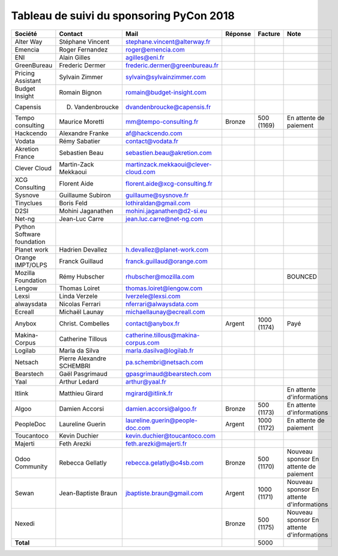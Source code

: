 =========================================
Tableau de suivi du sponsoring PyCon 2018
=========================================


+--------------------------+-------------------+--------------------------------------+-------------+------------+-----------------------------+
| Société                  | Contact           | Mail                                 | Réponse     | Facture    | Note                        |
+==========================+===================+======================================+=============+============+=============================+
| Alter Way                | Stéphane Vincent  | stephane.vincent@alterway.fr         |             |            |                             |
+--------------------------+-------------------+--------------------------------------+-------------+------------+-----------------------------+
| Emencia                  | Roger Fernandez   | roger@emencia.com                    |             |            |                             |
+--------------------------+-------------------+--------------------------------------+-------------+------------+-----------------------------+
| ENI                      | Alain Gilles      | agilles@eni.fr                       |             |            |                             |
+--------------------------+-------------------+--------------------------------------+-------------+------------+-----------------------------+
| GreenBureau              | Frederic Dermer   | frederic.dermer@greenbureau.fr       |             |            |                             |
+--------------------------+-------------------+--------------------------------------+-------------+------------+-----------------------------+
| Pricing Assistant        | Sylvain Zimmer    | sylvain@sylvainzimmer.com            |             |            |                             |
+--------------------------+-------------------+--------------------------------------+-------------+------------+-----------------------------+
| Budget Insight           | Romain Bignon     | romain@budget-insight.com            |             |            |                             |
+--------------------------+-------------------+--------------------------------------+-------------+------------+-----------------------------+
| Capensis                 | D. Vandenbroucke  | dvandenbroucke@capensis.fr           |             |            |                             |
+--------------------------+-------------------+--------------------------------------+-------------+------------+-----------------------------+
| Tempo consulting         | Maurice Moretti   | mm@tempo-consulting.fr               | Bronze      | 500 (1169) | En attente de paiement      |
+--------------------------+-------------------+--------------------------------------+-------------+------------+-----------------------------+
| Hackcendo                | Alexandre Franke  | af@hackcendo.com                     |             |            |                             |
+--------------------------+-------------------+--------------------------------------+-------------+------------+-----------------------------+
| Vodata                   | Rémy Sabatier     | contact@vodata.fr                    |             |            |                             |
+--------------------------+-------------------+--------------------------------------+-------------+------------+-----------------------------+
| Akretion France          | Sebastien Beau    | sebastien.beau@akretion.com          |             |            |                             |
+--------------------------+-------------------+--------------------------------------+-------------+------------+-----------------------------+
| Clever Cloud             | Martin-Zack       | martinzack.mekkaoui@clever-cloud.com |             |            |                             |
|                          | Mekkaoui          |                                      |             |            |                             |
+--------------------------+-------------------+--------------------------------------+-------------+------------+-----------------------------+
| XCG Consulting           | Florent Aide      | florent.aide@xcg-consulting.fr       |             |            |                             |
+--------------------------+-------------------+--------------------------------------+-------------+------------+-----------------------------+
| Sysnove                  | Guillaume Subiron | guillaume@sysnove.fr                 |             |            |                             |
+--------------------------+-------------------+--------------------------------------+-------------+------------+-----------------------------+
| Tinyclues                | Boris Feld        | lothiraldan@gmail.com                |             |            |                             |
+--------------------------+-------------------+--------------------------------------+-------------+------------+-----------------------------+
| D2SI                     | Mohini Jaganathen | mohini.jaganathen@d2-si.eu           |             |            |                             |
+--------------------------+-------------------+--------------------------------------+-------------+------------+-----------------------------+
| Net-ng                   | Jean-Luc Carre    | jean.luc.carre@net-ng.com            |             |            |                             |
+--------------------------+-------------------+--------------------------------------+-------------+------------+-----------------------------+
| Python Software          |                   |                                      |             |            |                             |
| foundation               |                   |                                      |             |            |                             |
+--------------------------+-------------------+--------------------------------------+-------------+------------+-----------------------------+
| Planet work              | Hadrien Devallez  | h.devallez@planet-work.com           |             |            |                             |
+--------------------------+-------------------+--------------------------------------+-------------+------------+-----------------------------+
| Orange IMPT/OLPS         | Franck Guillaud   | franck.guillaud@orange.com           |             |            |                             |
+--------------------------+-------------------+--------------------------------------+-------------+------------+-----------------------------+
| Mozilla Foundation       | Rémy Hubscher     | rhubscher@mozilla.com                |             |            | BOUNCED                     |
+--------------------------+-------------------+--------------------------------------+-------------+------------+-----------------------------+
| Lengow                   | Thomas Loiret     | thomas.loiret@lengow.com             |             |            |                             |
+--------------------------+-------------------+--------------------------------------+-------------+------------+-----------------------------+
| Lexsi                    | Linda Verzele     | lverzele@lexsi.com                   |             |            |                             |
+--------------------------+-------------------+--------------------------------------+-------------+------------+-----------------------------+
| alwaysdata               | Nicolas Ferrari   | nferrari@alwaysdata.com              |             |            |                             |
+--------------------------+-------------------+--------------------------------------+-------------+------------+-----------------------------+
| Ecreall                  | Michaël Launay    | michaellaunay@ecreall.com            |             |            |                             |
+--------------------------+-------------------+--------------------------------------+-------------+------------+-----------------------------+
| Anybox                   | Christ. Combelles | contact@anybox.fr                    | Argent      | 1000 (1174)| Payé                        |
+--------------------------+-------------------+--------------------------------------+-------------+------------+-----------------------------+
| Makina-Corpus            | Catherine Tillous | catherine.tillous@makina-corpus.com  |             |            |                             |
+--------------------------+-------------------+--------------------------------------+-------------+------------+-----------------------------+
| Logilab                  | Marla da Silva    | marla.dasilva@logilab.fr             |             |            |                             |
+--------------------------+-------------------+--------------------------------------+-------------+------------+-----------------------------+
| Netsach                  | Pierre Alexandre  | pa.schembri@netsach.com              |             |            |                             |
|                          | SCHEMBRI          |                                      |             |            |                             |
+--------------------------+-------------------+--------------------------------------+-------------+------------+-----------------------------+
| Bearstech                | Gaël Pasgrimaud   | gpasgrimaud@bearstech.com            |             |            |                             |
+--------------------------+-------------------+--------------------------------------+-------------+------------+-----------------------------+
| Yaal                     | Arthur Ledard     | arthur@yaal.fr                       |             |            |                             |
+--------------------------+-------------------+--------------------------------------+-------------+------------+-----------------------------+
| Itlink                   | Matthieu Girard   | mgirard@itlink.fr                    |             |            | En attente d'informations   |
+--------------------------+-------------------+--------------------------------------+-------------+------------+-----------------------------+
| Algoo                    | Damien Accorsi    | damien.accorsi@algoo.fr              | Bronze      | 500 (1173) | En attente d'informations   |
+--------------------------+-------------------+--------------------------------------+-------------+------------+-----------------------------+
| PeopleDoc                | Laureline Guerin  | laureline.guerin@people-doc.com      | Argent      | 1000 (1172)| En attente de paiement      |
+--------------------------+-------------------+--------------------------------------+-------------+------------+-----------------------------+
| Toucantoco               | Kevin Duchier     | kevin.duchier@toucantoco.com         |             |            |                             |
+--------------------------+-------------------+--------------------------------------+-------------+------------+-----------------------------+
| Majerti                  | Feth Arezki       | feth.arezki@majerti.fr               |             |            |                             |
+--------------------------+-------------------+--------------------------------------+-------------+------------+-----------------------------+
| Odoo Community           | Rebecca Gellatly  | rebecca.gelatly@o4sb.com             | Bronze      | 500 (1170) | Nouveau sponsor             |
|                          |                   |                                      |             |            | En attente de paiement      |
+--------------------------+-------------------+--------------------------------------+-------------+------------+-----------------------------+
| Sewan                    | Jean-Baptiste     | jbaptiste.braun@gmail.com            | Argent      | 1000 (1171)| Nouveau sponsor             |
|                          | Braun             |                                      |             |            | En attente d'informations   |
+--------------------------+-------------------+--------------------------------------+-------------+------------+-----------------------------+
| Nexedi                   |                   |                                      | Bronze      | 500 (1175) | Nouveau sponsor             |
|                          |                   |                                      |             |            | En attente d'informations   |
+--------------------------+-------------------+--------------------------------------+-------------+------------+-----------------------------+
|      **Total**           |                   |                                      |             | 5000       |                             |
+--------------------------+-------------------+--------------------------------------+-------------+------------+-----------------------------+
